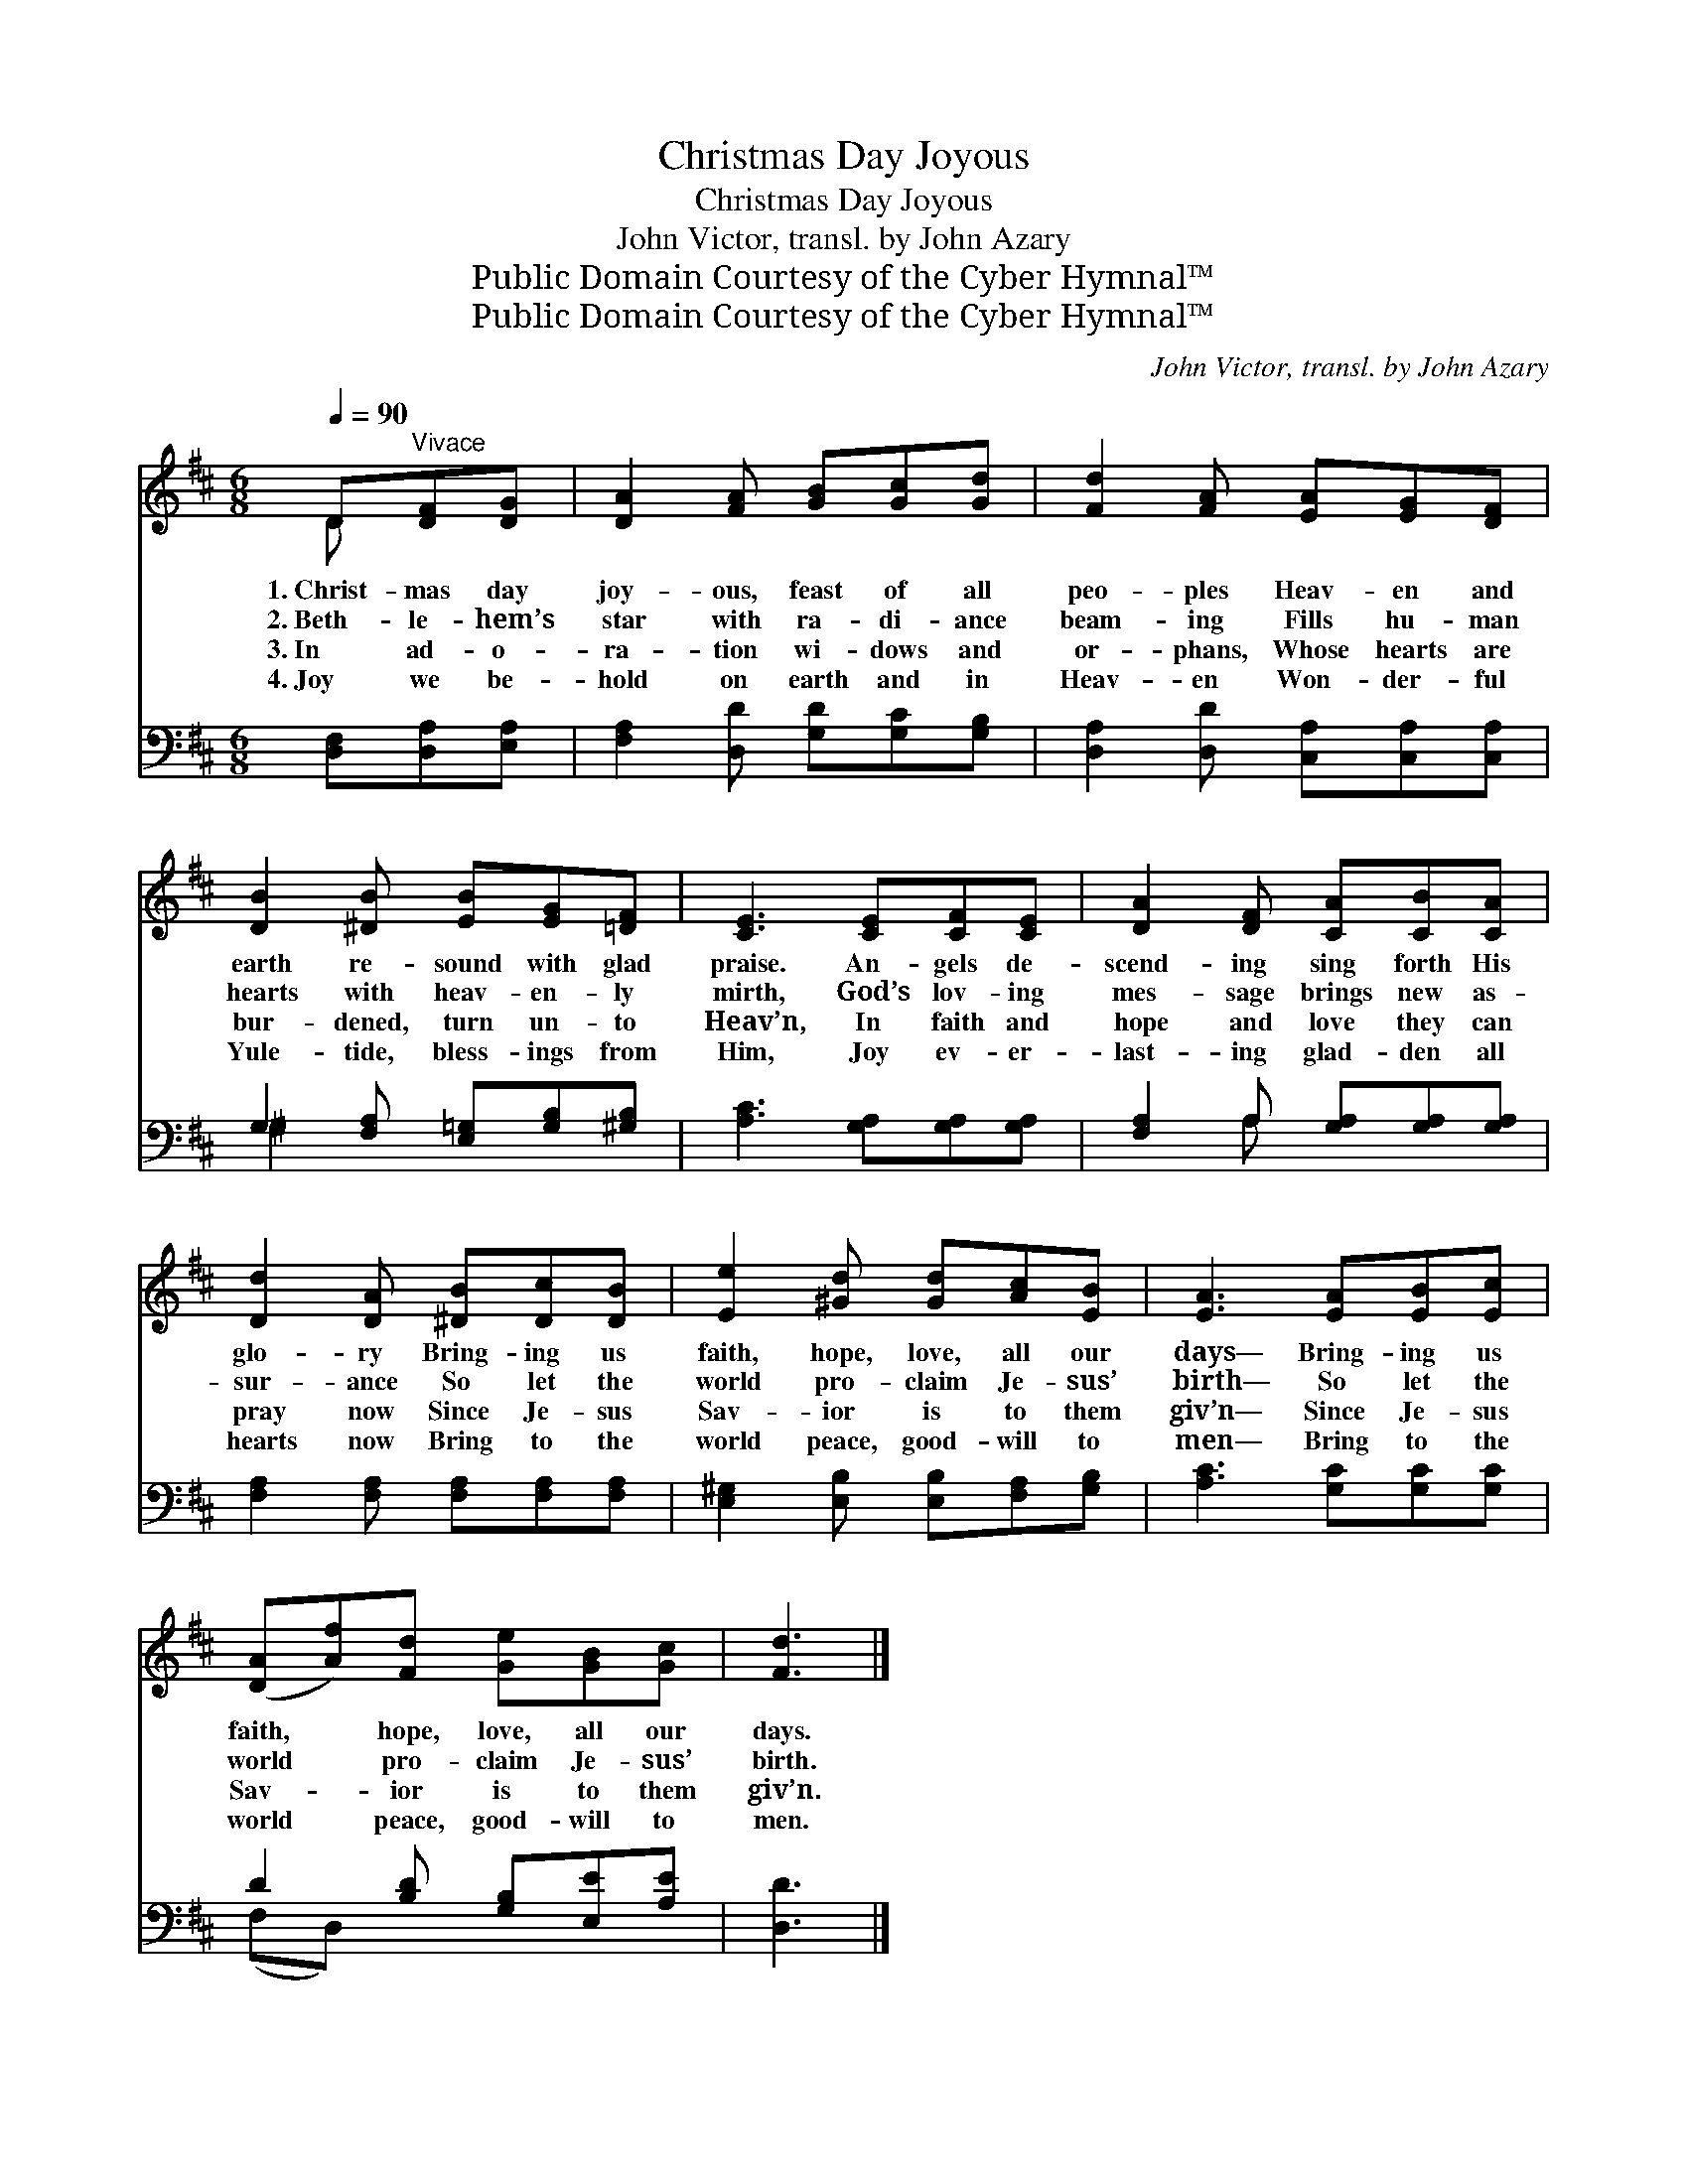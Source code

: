 X:1
T:Christmas Day Joyous
T:Christmas Day Joyous
T:John Victor, transl. by John Azary
T:Public Domain Courtesy of the Cyber Hymnal™
T:Public Domain Courtesy of the Cyber Hymnal™
C:John Victor, transl. by John Azary
Z:Public Domain
Z:Courtesy of the Cyber Hymnal™
%%score ( 1 2 ) ( 3 4 )
L:1/8
Q:1/4=90
M:6/8
K:D
V:1 treble 
V:2 treble 
V:3 bass 
V:4 bass 
V:1
 D"^Vivace"[DF][DG] | [DA]2 [FA] [GB][Gc][Gd] | [Fd]2 [FA] [EA][EG][DF] | %3
w: 1.~Christ- mas day|joy- ous, feast of all|peo- ples Heav- en and|
w: 2.~Beth- le- hem’s|star with ra- di- ance|beam- ing Fills hu- man|
w: 3.~In ad- o-|ra- tion wi- dows and|or- phans, Whose hearts are|
w: 4.~Joy we be-|hold on earth and in|Heav- en Won- der- ful|
 [DB]2 [^DB] [EB][EG][=DF] | [CE]3 [CE][CF][CE] | [DA]2 [DF] [CA][CB][CA] | %6
w: earth re- sound with glad|praise. An- gels de-|scend- ing sing forth His|
w: hearts with heav- en- ly|mirth, God’s lov- ing|mes- sage brings new as-|
w: bur- dened, turn un- to|Heav’n, In faith and|hope and love they can|
w: Yule- tide, bless- ings from|Him, Joy ev- er-|last- ing glad- den all|
 [Dd]2 [DA] [^DB][Dc][DB] | [Ee]2 [^Gd] [Gd][Ac][EB] | [EA]3 [EA][EB][Ec] | %9
w: glo- ry Bring- ing us|faith, hope, love, all our|days— Bring- ing us|
w: sur- ance So let the|world pro- claim Je- sus’|birth— So let the|
w: pray now Since Je- sus|Sav- ior is to them|giv’n— Since Je- sus|
w: hearts now Bring to the|world peace, good- will to|men— Bring to the|
 ([DA][Af])[Fd] [Ge][GB][Gc] | [Fd]3 |] %11
w: faith, * hope, love, all our|days.|
w: world * pro- claim Je- sus’|birth.|
w: Sav- * ior is to them|giv’n.|
w: world * peace, good- will to|men.|
V:2
 D x2 | x6 | x6 | x6 | x6 | x6 | x6 | x6 | x6 | x6 | x3 |] %11
V:3
 [D,F,][D,A,][E,A,] | [F,A,]2 [D,D] [G,D][G,C][G,B,] | [D,A,]2 [D,D] [C,A,][C,A,][C,A,] | %3
 G,2 [F,A,] [E,=G,][G,B,][^G,B,] | [A,C]3 [G,A,][G,A,][G,A,] | [F,A,]2 A, [G,A,][G,A,][G,A,] | %6
 [F,A,]2 [F,A,] [F,A,][F,A,][F,A,] | [E,^G,]2 [E,B,] [E,B,][F,A,][G,B,] | [A,C]3 [G,C][G,C][G,C] | %9
 D2 [B,D] [G,B,][E,E][A,E] | [D,D]3 |] %11
V:4
 x3 | x6 | x6 | ^G,2 x4 | x6 | x2 A, x3 | x6 | x6 | x6 | (F,D,) x4 | x3 |] %11

